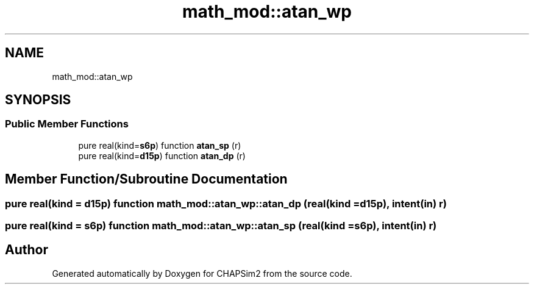 .TH "math_mod::atan_wp" 3 "Thu Jan 26 2023" "CHAPSim2" \" -*- nroff -*-
.ad l
.nh
.SH NAME
math_mod::atan_wp
.SH SYNOPSIS
.br
.PP
.SS "Public Member Functions"

.in +1c
.ti -1c
.RI "pure real(kind=\fBs6p\fP) function \fBatan_sp\fP (r)"
.br
.ti -1c
.RI "pure real(kind=\fBd15p\fP) function \fBatan_dp\fP (r)"
.br
.in -1c
.SH "Member Function/Subroutine Documentation"
.PP 
.SS "pure real(kind = \fBd15p\fP) function math_mod::atan_wp::atan_dp (real(kind = \fBd15p\fP), intent(in) r)"

.SS "pure real(kind = \fBs6p\fP) function math_mod::atan_wp::atan_sp (real(kind = \fBs6p\fP), intent(in) r)"


.SH "Author"
.PP 
Generated automatically by Doxygen for CHAPSim2 from the source code\&.
